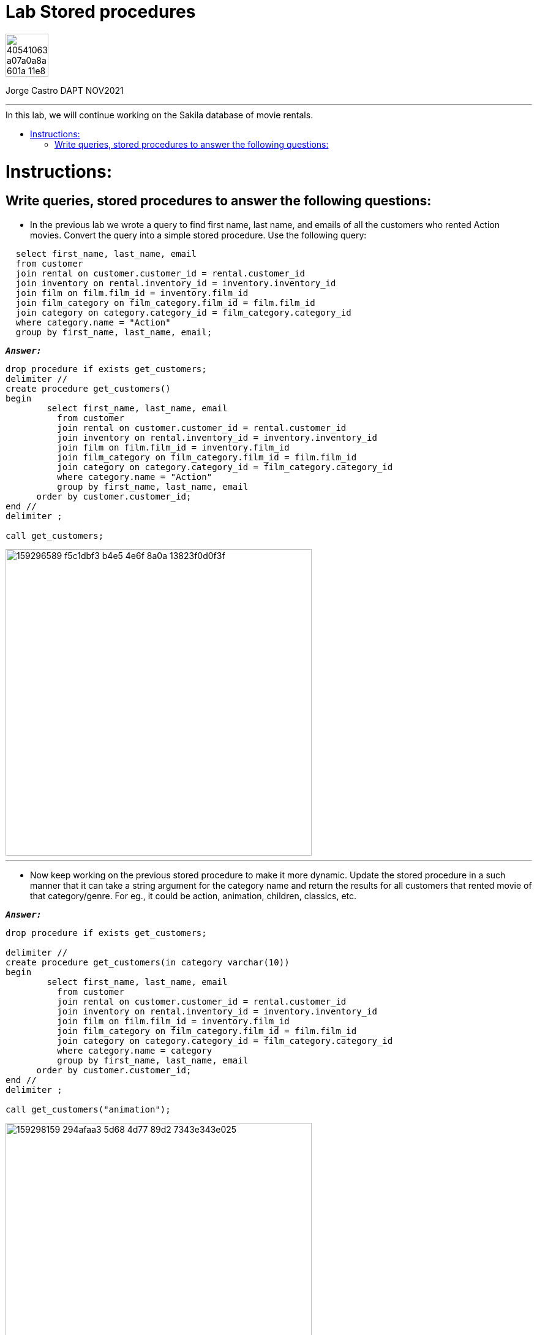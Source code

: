 = Lab Stored procedures
:stylesheet: boot-darkly.css
:linkcss: boot-darkly.css
:image-url-ironhack: https://user-images.githubusercontent.com/23629340/40541063-a07a0a8a-601a-11e8-91b5-2f13e4e6b441.png
:my-name: Jorge Castro DAPT NOV2021
:description:
//:fn-xxx: Add the explanation foot note here bla bla
:toc:
:toc-title: In this lab, we will continue working on the Sakila database of movie rentals.
:toc-placement!:
:toclevels: 5
ifdef::env-github[]
:sectnums:
:tip-caption: :bulb:
:note-caption: :information_source:
:important-caption: :heavy_exclamation_mark:
:caution-caption: :fire:
:warning-caption: :warning:
:experimental:
:table-caption!:
:example-caption!:
:figure-caption!:
:idprefix:
:idseparator: -
:linkattrs:
:fontawesome-ref: http://fortawesome.github.io/Font-Awesome
:icon-inline: {user-ref}/#inline-icons
:icon-attribute: {user-ref}/#size-rotate-and-flip
:video-ref: {user-ref}/#video
:checklist-ref: {user-ref}/#checklists
:list-marker: {user-ref}/#custom-markers
:list-number: {user-ref}/#numbering-styles
:imagesdir-ref: {user-ref}/#imagesdir
:image-attributes: {user-ref}/#put-images-in-their-place
:toc-ref: {user-ref}/#table-of-contents
:para-ref: {user-ref}/#paragraph
:literal-ref: {user-ref}/#literal-text-and-blocks
:admon-ref: {user-ref}/#admonition
:bold-ref: {user-ref}/#bold-and-italic
:quote-ref: {user-ref}/#quotation-marks-and-apostrophes
:sub-ref: {user-ref}/#subscript-and-superscript
:mono-ref: {user-ref}/#monospace
:css-ref: {user-ref}/#custom-styling-with-attributes
:pass-ref: {user-ref}/#passthrough-macros
endif::[]
ifndef::env-github[]
:imagesdir: ./
endif::[]

image::{image-url-ironhack}[width=70]

{my-name}


                                                     
====
''''
====
toc::[]

{description}


= Instructions:

== Write queries, stored procedures to answer the following questions:

* In the previous lab we wrote a query to find first name, last name, and emails of all the customers who rented Action movies. Convert the query into a simple stored procedure. Use the following query:

```sql
  select first_name, last_name, email
  from customer
  join rental on customer.customer_id = rental.customer_id
  join inventory on rental.inventory_id = inventory.inventory_id
  join film on film.film_id = inventory.film_id
  join film_category on film_category.film_id = film.film_id
  join category on category.category_id = film_category.category_id
  where category.name = "Action"
  group by first_name, last_name, email;
```

`*_Answer:_*`
  
```sql
drop procedure if exists get_customers;
delimiter //
create procedure get_customers()
begin
	select first_name, last_name, email
	  from customer
	  join rental on customer.customer_id = rental.customer_id
	  join inventory on rental.inventory_id = inventory.inventory_id
	  join film on film.film_id = inventory.film_id
	  join film_category on film_category.film_id = film.film_id
	  join category on category.category_id = film_category.category_id
	  where category.name = "Action"
	  group by first_name, last_name, email
      order by customer.customer_id;
end //
delimiter ;

call get_customers;
```


image::https://user-images.githubusercontent.com/63274055/159296589-f5c1dbf3-b4e5-4e6f-8a0a-13823f0d0f3f.png[width=500]
  
  
====
''''
====

* Now keep working on the previous stored procedure to make it more dynamic. Update the stored procedure in a such manner that it can take a string argument for the category name and return the results for all customers that rented movie of that category/genre. For eg., it could be action, animation, children, classics, etc.



`*_Answer:_*`

```sql
drop procedure if exists get_customers;

delimiter //
create procedure get_customers(in category varchar(10))
begin
	select first_name, last_name, email
	  from customer
	  join rental on customer.customer_id = rental.customer_id
	  join inventory on rental.inventory_id = inventory.inventory_id
	  join film on film.film_id = inventory.film_id
	  join film_category on film_category.film_id = film.film_id
	  join category on category.category_id = film_category.category_id
	  where category.name = category
	  group by first_name, last_name, email
      order by customer.customer_id;
end //
delimiter ;

call get_customers("animation");
```

image::https://user-images.githubusercontent.com/63274055/159298159-294afaa3-5d68-4d77-89d2-7343e343e025.png[width=500]



====
''''
====

* Write a query to check the number of movies released in each movie category. Convert the query in to a stored procedure to filter only those categories that have movies released greater than a certain number. Pass that number as an argument in the stored procedure.


1) Write a query to check the number of movies released in each movie category
`*_Answer:_*`

```sql
select name, count(f.film_id) number_of_films
from film_category f
inner join category c
using (category_id)
group by f.category_id;
```

image::https://user-images.githubusercontent.com/63274055/159299783-0009a836-5d13-4a1c-a184-344e37ab8213.png[width=300]

====
''''
====

2) Convert the query in to a stored procedure to filter only those categories that have movies released greater than a certain number

```sql
drop procedure if exists get_films_in_category;
delimiter //
create procedure get_films_in_category()
begin
	select name, count(f.film_id) number_of_films
	from film_category f
	join category c
	using (category_id)
	group by f.category_id
	having number_of_films > 50;
end //
delimiter ;

call get_films_in_category;
```

====
''''
====

image::https://user-images.githubusercontent.com/63274055/159301652-fcd9499b-2a6e-405e-a43c-2df8d815d11e.png[width=300]


3) Pass that number as an argument in the stored procedure.

`*_Answer:_*`

```sql
drop procedure if exists get_films_in_category;
delimiter //
create procedure get_films_in_category(in low_limit smallint)
begin
	select name, count(f.film_id) number_of_films
	from film_category f
	join category c
	using (category_id)
	group by f.category_id
	having number_of_films > low_limit;
end //
delimiter ;

call get_films_in_category(50);
```
image::https://user-images.githubusercontent.com/63274055/159301652-fcd9499b-2a6e-405e-a43c-2df8d815d11e.png[width=300]





====
''''
====




xref:Lab-Stored-procedures[Top Section]



//bla bla blafootnote:[{fn-xxx}]


////
.Unordered list title
* gagagagagaga
** gagagatrtrtrzezeze
*** zreu fhjdf hdrfj 
*** hfbvbbvtrtrttrhc
* rtez uezrue rjek  

.Ordered list title
. rwieuzr skjdhf
.. weurthg kjhfdsk skhjdgf
. djhfgsk skjdhfgs 
.. lksjhfgkls ljdfhgkd
... kjhfks sldfkjsdlk




[,sql]
----
----



[NOTE]
====
A sample note admonition.
====
 
TIP: It works!
 
IMPORTANT: Asciidoctor is awesome, don't forget!
 
CAUTION: Don't forget to add the `...-caption` document attributes in the header of the document on GitHub.
 
WARNING: You have no reason not to use Asciidoctor.

bla bla bla the 1NF or first normal form.footnote:[{1nf}]Then wen bla bla


====
- [*] checked
- [x] also checked
- [ ] not checked
-     normal list item
====
[horizontal]
CPU:: The brain of the computer.
Hard drive:: Permanent storage for operating system and/or user files.
RAM:: Temporarily stores information the CPU uses during operation.






bold *constrained* & **un**constrained

italic _constrained_ & __un__constrained

bold italic *_constrained_* & **__un__**constrained

monospace `constrained` & ``un``constrained

monospace bold `*constrained*` & ``**un**``constrained

monospace italic `_constrained_` & ``__un__``constrained

monospace bold italic `*_constrained_*` & ``**__un__**``constrained

////
